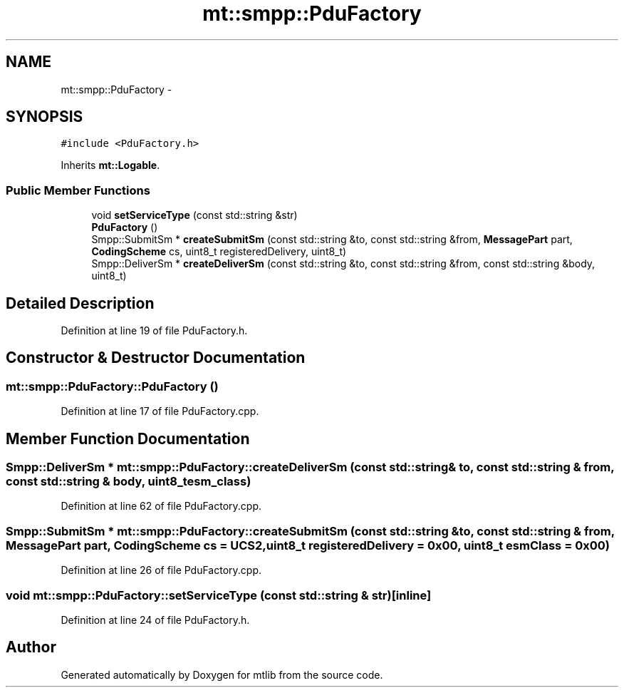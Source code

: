 .TH "mt::smpp::PduFactory" 3 "Fri Jan 21 2011" "mtlib" \" -*- nroff -*-
.ad l
.nh
.SH NAME
mt::smpp::PduFactory \- 
.SH SYNOPSIS
.br
.PP
.PP
\fC#include <PduFactory.h>\fP
.PP
Inherits \fBmt::Logable\fP.
.SS "Public Member Functions"

.in +1c
.ti -1c
.RI "void \fBsetServiceType\fP (const std::string &str)"
.br
.ti -1c
.RI "\fBPduFactory\fP ()"
.br
.ti -1c
.RI "Smpp::SubmitSm * \fBcreateSubmitSm\fP (const std::string &to, const std::string &from, \fBMessagePart\fP part, \fBCodingScheme\fP cs, uint8_t registeredDelivery, uint8_t)"
.br
.ti -1c
.RI "Smpp::DeliverSm * \fBcreateDeliverSm\fP (const std::string &to, const std::string &from, const std::string &body, uint8_t)"
.br
.in -1c
.SH "Detailed Description"
.PP 
Definition at line 19 of file PduFactory.h.
.SH "Constructor & Destructor Documentation"
.PP 
.SS "mt::smpp::PduFactory::PduFactory ()"
.PP
Definition at line 17 of file PduFactory.cpp.
.SH "Member Function Documentation"
.PP 
.SS "Smpp::DeliverSm * mt::smpp::PduFactory::createDeliverSm (const std::string & to, const std::string & from, const std::string & body, uint8_t esm_class)"
.PP
Definition at line 62 of file PduFactory.cpp.
.SS "Smpp::SubmitSm * mt::smpp::PduFactory::createSubmitSm (const std::string & to, const std::string & from, \fBMessagePart\fP part, \fBCodingScheme\fP cs = \fCUCS2\fP, uint8_t registeredDelivery = \fC0x00\fP, uint8_t esmClass = \fC0x00\fP)"
.PP
Definition at line 26 of file PduFactory.cpp.
.SS "void mt::smpp::PduFactory::setServiceType (const std::string & str)\fC [inline]\fP"
.PP
Definition at line 24 of file PduFactory.h.

.SH "Author"
.PP 
Generated automatically by Doxygen for mtlib from the source code.
